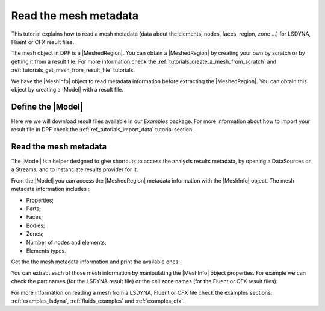 .. _ref_tutorials_read_mesh_metadata:

======================
Read the mesh metadata
======================

.. |MeshedRegion| replace:: :class:`MeshedRegion <ansys.dpf.core.meshed_region.MeshedRegion>`
.. |Model| replace:: :class:`Model <ansys.dpf.core.model.Model>`
.. |DataSources| replace:: :class:`Model <ansys.dpf.core.data_sources.DataSources>`
.. |MeshInfo| replace:: :class:`MeshInfo <ansys.dpf.core.mesh_info.MeshInfo>`

This tutorial explains how to read a mesh metadata (data about the elements, nodes, faces, region, zone ...)
for LSDYNA, Fluent or CFX result files.

The mesh object in DPF is a |MeshedRegion|. You can obtain a |MeshedRegion| by creating your
own by scratch or by getting it from a result file. For more information check the
:ref:`tutorials_create_a_mesh_from_scratch` and :ref:`tutorials_get_mesh_from_result_file` tutorials.

We have the |MeshInfo| object to read metadata information before extracting the |MeshedRegion|.
You can obtain this object by creating a |Model| with a result file.

Define the |Model|
------------------

Here we we will download result files available in our `Examples` package.
For more information about how to import your result file in DPF check
the :ref:`ref_tutorials_import_data` tutorial section.

.. tab-set::

    .. tab-item:: LSDYNA

        .. code-block:: python

            # Import the ``ansys.dpf.core`` module, including examples files and the operators subpackage
            from ansys.dpf import core as dpf
            from ansys.dpf.core import examples
            from ansys.dpf.core import operators as ops
            # Define the result file
            result_file_path_2 = examples.download_d3plot_beam()
            # Create the DataSources object
            my_data_sources_2 = dpf.DataSources()
            my_data_sources_2.set_result_file_path(filepath=result_file_path_2[0], key="d3plot")
            my_data_sources_2.add_file_path(filepath=result_file_path_2[3], key="actunits")
            # Create the model
            my_model_2 = dpf.Model(data_sources=my_data_sources_2)
            # Get the mesh
            my_meshed_region_2 = my_model_2.metadata.meshed_region

    .. tab-item:: Fluent

        .. code-block:: python

            # Import the ``ansys.dpf.core`` module, including examples files and the operators subpackage
            from ansys.dpf import core as dpf
            from ansys.dpf.core import examples
            from ansys.dpf.core import operators as ops
            # Define the result file
            result_file_path_3 = examples.download_fluent_axial_comp()["flprj"]
            # Create the model
            my_model_3 = dpf.Model(data_sources=result_file_path_3)
            # Get the mesh
            my_meshed_region_3 = my_model_3.metadata.meshed_region

    .. tab-item:: CFX

        .. code-block:: python

            # Import the ``ansys.dpf.core`` module, including examples files and the operators subpackage
            from ansys.dpf import core as dpf
            from ansys.dpf.core import examples
            from ansys.dpf.core import operators as ops
            # Define the result file
            result_file_path_4 = examples.download_cfx_mixing_elbow()
            # Create the model
            my_model_4 = dpf.Model(data_sources=result_file_path_4)
            # Get the mesh
            my_meshed_region_4 = my_model_4.metadata.meshed_region

Read the mesh metadata
----------------------

The |Model| is a helper designed to give shortcuts to access the analysis results
metadata, by opening a DataSources or a Streams, and to instanciate results provider
for it.

From the |Model| you can access the |MeshedRegion| metadata information with the |MeshInfo| object.
The mesh metadata information includes :

- Properties;
- Parts;
- Faces;
- Bodies;
- Zones;
- Number of nodes and elements;
- Elements types.

Get the the mesh metadata information and print the available ones:

.. tab-set::

    .. tab-item:: LSDYNA

        .. code-block:: python

            # Get the mesh metadata information
            my_mesh_info_2 = my_model_2.metadata.mesh_info
            # Print the mesh metadata information
            print(my_mesh_info_2)

        .. rst-class:: sphx-glr-script-out

         .. jupyter-execute::
            :hide-code:

            # Import the ``ansys.dpf.core`` module, including examples files and the operators subpackage
            from ansys.dpf import core as dpf
            from ansys.dpf.core import examples
            from ansys.dpf.core import operators as ops
            # Define the result file
            result_file_path_2 = examples.download_d3plot_beam()
            # Create the DataSources object
            my_data_sources_2 = dpf.DataSources()
            my_data_sources_2.set_result_file_path(filepath=result_file_path_2[0], key="d3plot")
            my_data_sources_2.add_file_path(filepath=result_file_path_2[3], key="actunits")
            # Create the model
            my_model_2 = dpf.Model(data_sources=my_data_sources_2)
            # Get the mesh
            my_meshed_region_2 = my_model_2.metadata.meshed_region
            # Get the mesh metadata information
            my_mesh_info_2 = my_model_2.metadata.mesh_info
            # Print the mesh metadata information
            print(my_mesh_info_2)

    .. tab-item:: Fluent

        .. code-block:: python

            # Get the mesh metadata information
            my_mesh_info_3 = my_model_3.metadata.mesh_info
            # Print the mesh metadata information
            print(my_mesh_info_3)

        .. rst-class:: sphx-glr-script-out

         .. jupyter-execute::
            :hide-code:

            # Define the result file
            result_file_path_3 = examples.download_fluent_axial_comp()["flprj"]
            # Create the model
            my_model_3 = dpf.Model(data_sources=result_file_path_3)
            # Get the mesh
            my_meshed_region_3 = my_model_3.metadata.meshed_region
            # Get the mesh metadata information
            my_mesh_info_3 = my_model_3.metadata.mesh_info
            # Print the mesh metadata information
            print(my_mesh_info_3)

    .. tab-item:: CFX

        .. code-block:: python

            # Get the mesh metadata information
            my_mesh_info_4 = my_model_4.metadata.mesh_info
            # Print the mesh metadata information
            print(my_mesh_info_4)

        .. rst-class:: sphx-glr-script-out

         .. jupyter-execute::
            :hide-code:

            # Define the result file
            result_file_path_4 = examples.download_cfx_mixing_elbow()
            # Create the model
            my_model_4 = dpf.Model(data_sources=result_file_path_4)
            # Get the mesh
            my_meshed_region_4 = my_model_4.metadata.meshed_region
            # Get the mesh metadata information
            my_mesh_info_4 = my_model_4.metadata.mesh_info
            # Print the mesh metadata information
            print(my_mesh_info_4)

You can extract each of those mesh information by manipulating the |MeshInfo| object properties.
For example we can check the part names (for the LSDYNA result file) or the cell zone names
(for the Fluent or CFX result files):

.. tab-set::

    .. tab-item:: LSDYNA

        .. code-block:: python

            # Get the part names
            my_cell_zones_2 = my_mesh_info_2.get_property("part_names")
            print(my_cell_zones_2)

        .. rst-class:: sphx-glr-script-out

         .. jupyter-execute::
            :hide-code:

            # Get the part names
            my_cell_zones_2 = my_mesh_info_2.get_property("part_names")
            print(my_cell_zones_2)

    .. tab-item:: Fluent

        .. code-block:: python

            # Get the cell zone names
            my_cell_zones_3 = my_mesh_info_3.get_property("cell_zone_names")
            print(my_cell_zones_3)

        .. rst-class:: sphx-glr-script-out

         .. jupyter-execute::
            :hide-code:

            # Get the cell zone names
            my_cell_zones_3 = my_mesh_info_3.get_property("cell_zone_names")
            print(my_cell_zones_3)

    .. tab-item:: CFX

        .. code-block:: python

            # Get the cell zone names
            my_cell_zones_4 = my_mesh_info_4.get_property("cell_zone_names")
            print(my_cell_zones_4)

        .. rst-class:: sphx-glr-script-out

         .. jupyter-execute::
            :hide-code:

            # Get the cell zone names
            my_cell_zones_4 = my_mesh_info_4.get_property("cell_zone_names")
            print(my_cell_zones_4)

For more information on reading a mesh from a LSDYNA, Fluent or CFX file check the examples sections:
:ref:`examples_lsdyna`, :ref:`fluids_examples` and :ref:`examples_cfx`.